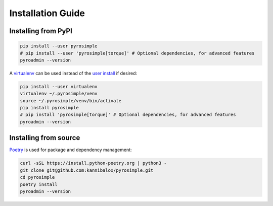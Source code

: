 Installation Guide
==================

Installing from PyPI
^^^^^^^^^^^^^^^^^^^^

.. code-block:: bash

    pip install --user pyrosimple
    # pip install --user 'pyrosimple[torque]' # Optional dependencies, for advanced features
    pyroadmin --version

A `virtualenv`_ can be used instead of the `user install`_ if desired:

.. code-block:: bash

    pip install --user virtualenv
    virtualenv ~/.pyrosimple/venv
    source ~/.pyrosimple/venv/bin/activate
    pip install pyrosimple
    # pip install 'pyrosimple[torque]' # Optional dependencies, for advanced features
    pyroadmin --version

Installing from source
^^^^^^^^^^^^^^^^^^^^^^
`Poetry`_ is used for package and dependency management:

.. code-block:: bash

    curl -sSL https://install.python-poetry.org | python3 -
    git clone git@github.com:kannibalox/pyrosimple.git
    cd pyrosimple
    poetry install
    pyroadmin --version

.. _`virtualenv`: https://virtualenv.pypa.io/en/latest/
.. _`user install`: https://pip.pypa.io/en/latest/user_guide/#user-installs
.. _`Poetry`: https://python-poetry.org/
